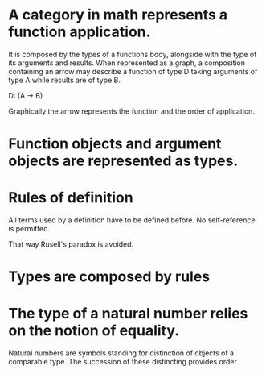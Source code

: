 * A category in math represents a function application.
  It is composed by the types of a functions body, alongside with the
  type of its arguments and results. When represented as a graph, a
  composition containing an arrow may describe a function of type D
  taking arguments of type A while results are of type B.

  D: (A -> B)
  
  Graphically the arrow represents the function and the order of
  application.

* Function objects and argument objects are represented as types.

* Rules of definition

  All terms used by a definition have to be defined before. No
  self-reference is permitted.

  That way Rusell's paradox is avoided.

* Types are composed by rules

* The type of a natural number relies on the notion of equality.
  Natural numbers are symbols standing for distinction of objects of a
  comparable type. The succession of these distincting provides order.
  
